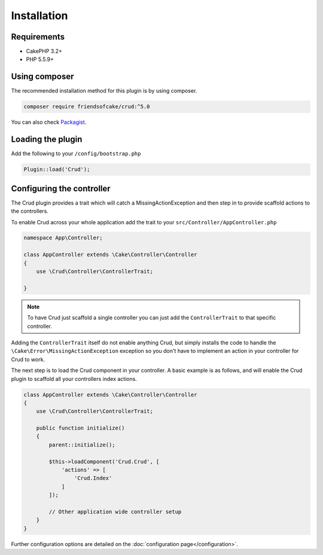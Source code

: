 ************
Installation
************

Requirements
============

* CakePHP 3.2+
* PHP 5.5.9+

Using composer
==============

The recommended installation method for this plugin is by using composer.

.. code-block:: sh

	composer require friendsofcake/crud:^5.0

You can also check `Packagist <https://packagist.org/packages/friendsofcake/crud>`_.

Loading the plugin
==================

Add the following to your ``/config/bootstrap.php``

.. code-block:: phpinline

	Plugin::load('Crud');


Configuring the controller
==========================

The Crud plugin provides a trait which will catch a MissingActionException and then step in to provide scaffold actions
to the controllers.

To enable Crud across your whole application add the trait to your ``src/Controller/AppController.php``

.. code-block:: php

    namespace App\Controller;

    class AppController extends \Cake\Controller\Controller
    {
        use \Crud\Controller\ControllerTrait;

    }

.. note::

    To have Crud just scaffold a single controller you can just add the ``ControllerTrait`` to that specific controller.

Adding the ``ControllerTrait`` itself do not enable anything Crud, but simply installs the code to handle
the ``\Cake\Error\MissingActionException`` exception so you don't have to implement an action in your controller
for Crud to work.

The next step is to load the Crud component in your controller. A basic example is as follows, and will enable the Crud
plugin to scaffold all your controllers index actions.

.. code-block:: phpinline

  class AppController extends \Cake\Controller\Controller
  {
      use \Crud\Controller\ControllerTrait;

      public function initialize()
      {
          parent::initialize();

          $this->loadComponent('Crud.Crud', [
              'actions' => [
                  'Crud.Index'
              ]
          ]);

          // Other application wide controller setup
      }
  }

Further configuration options are detailed on the :doc:`configuration page</configuration>`.
